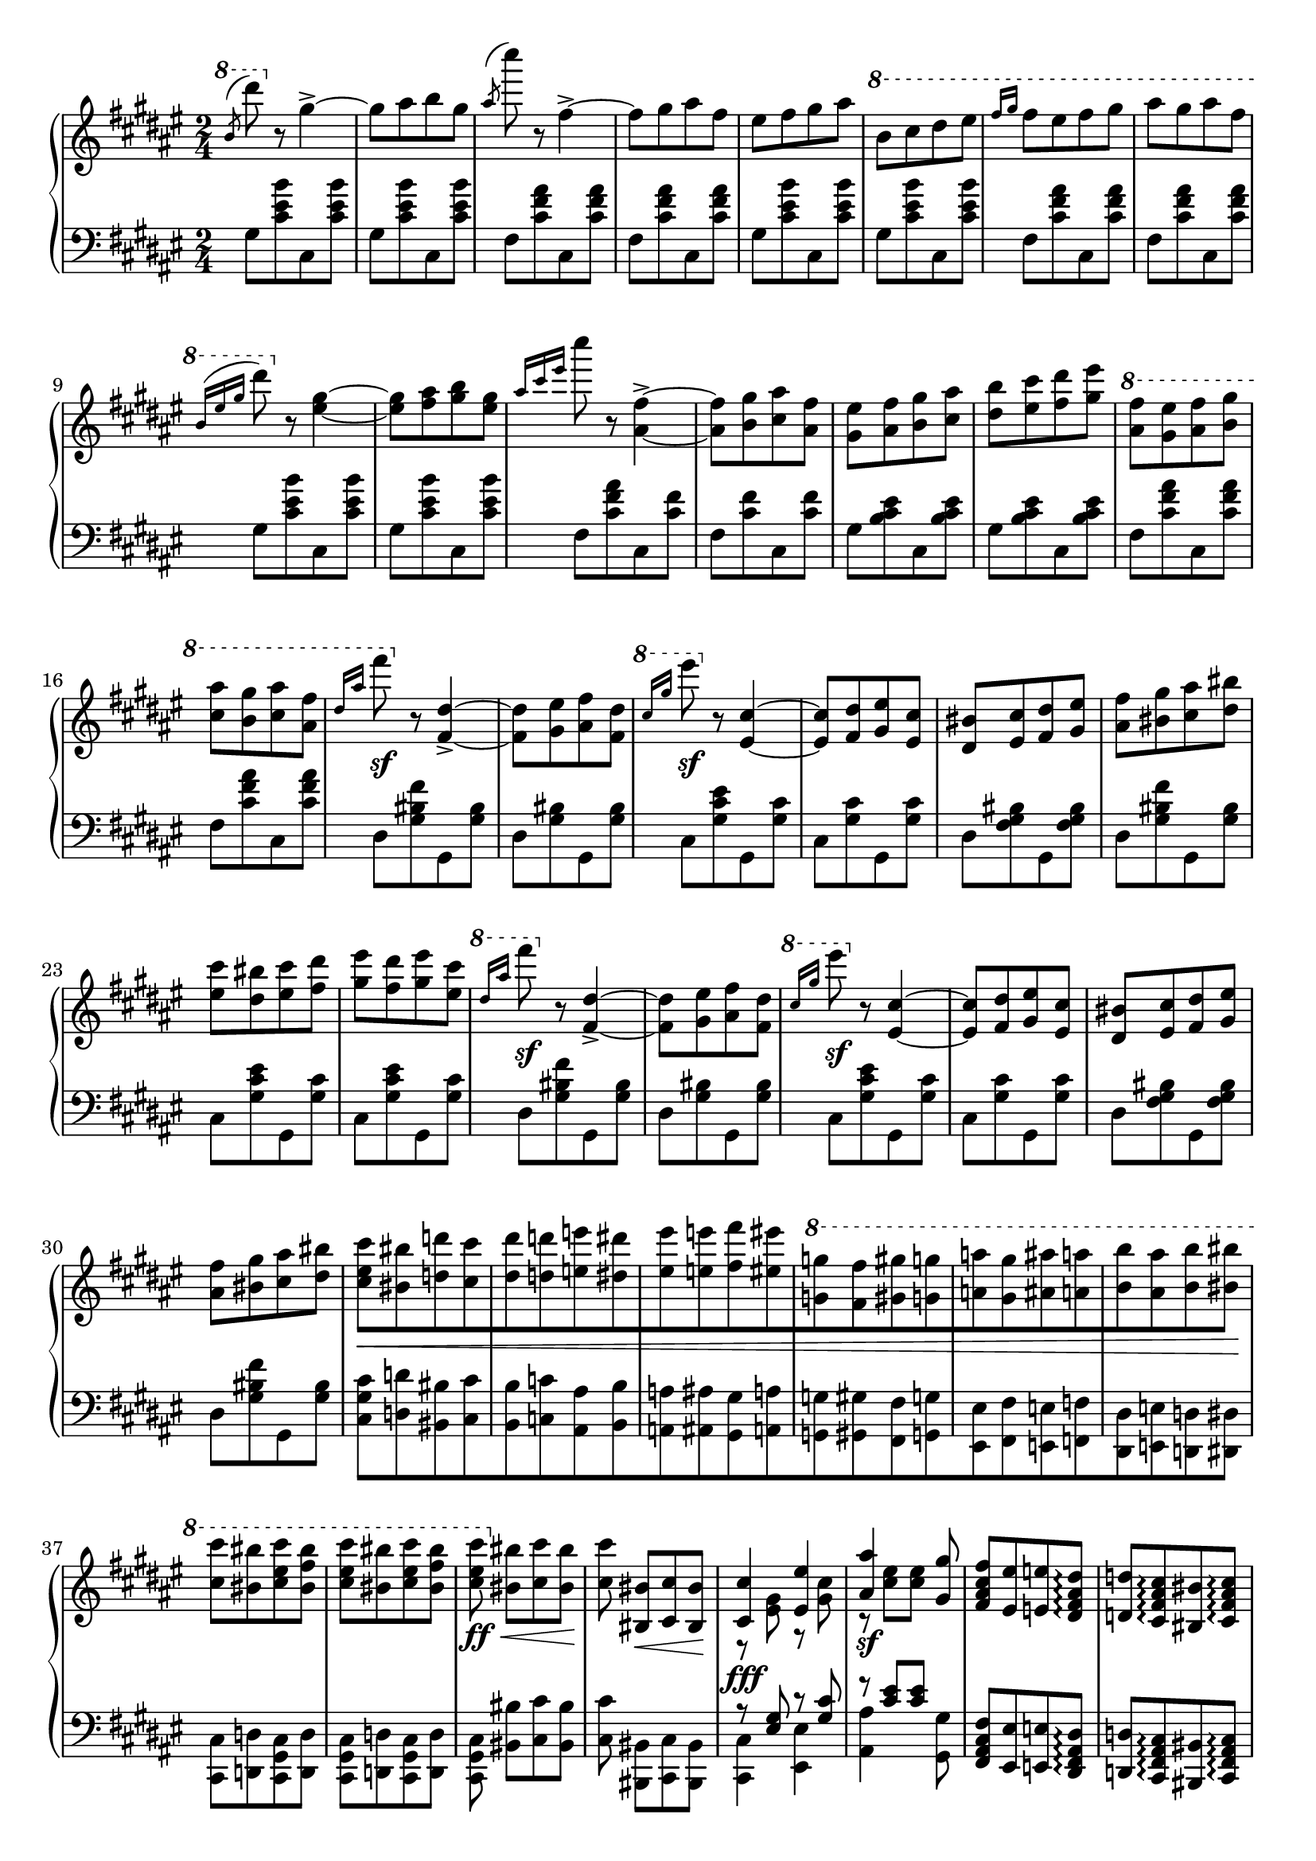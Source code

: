 \version "2.16.2"
\header {
  tagline = ""
}

global = {
  \key fis \major
  \numericTimeSignature
  \time 2/4
}

right = \relative c'' {
  \global
  % b/d
  \ottava #1
  \slashedGrace b'8 ^(dis')
  \ottava #0
  r8 gis,,4->~
  gis8 [ais b gis]
  \slashedGrace ais ^(cis') r8 fis,,4->~
  fis8 [gis ais fis]
  eis [fis gis ais]
  \ottava #1
  b [cis dis eis]
  \grace { fis16[gis] } fis8 [eis fis gis]
  ais [gis ais fis]
  
  \grace { b,16 ^([eis gis] } dis'8)
  \ottava #0
  r8 <eis,,~ gis~>4
  <eis gis>8 [<fis ais> <gis b> <eis gis>]

  \grace { ais16 [cis eis] } cis'8
  r8 <ais,,~ fis'~>4->
  <ais fis'>8 [<b gis'> <cis ais'> <ais fis'>]
  <gis eis'> [<ais fis'> <b gis'> <cis ais'>]
  <dis b'> [<eis cis'> <fis dis'> <gis eis'>]
  
  \ottava #1
  <ais fis'> [<gis eis'> <ais fis'> <b gis'>]
  <cis ais'> [<b gis'> <cis ais'> <ais fis'>]
  % 1
  \grace { dis16 [ais'] } fis'8 \sf
  \ottava #0
  r8 <fis,,,~ dis'~>4->
  <fis dis'>8 [<gis eis'> <ais fis'> <fis dis'>]
  \ottava #1
  \grace { cis''16 [gis'] } eis'8 \sf
  \ottava #0
  r8 <eis,,,~ cis'~>4
  <eis cis'>8 [<fis dis'> <gis eis'> <eis cis'>]
  <dis bis'> [<eis cis'> <fis dis'> <gis eis'>]
  <ais fis'> [<bis gis'> <cis ais'> <dis bis'>]
  <eis cis'> [<dis bis'> <eis cis'> <fis dis'>]
  <gis eis'> [<fis dis'> <gis eis'> <eis cis'>]
  % 2
  \ottava #1
  \grace { dis'16 [ais'] } fis'8 \sf
  \ottava #0
  r8 <fis,,,~ dis'~>4->
  <fis dis'>8 [<gis eis'> <ais fis'> <fis dis'>]
  \ottava #1
  \grace { cis''16 [gis'] } eis'8 \sf
  \ottava #0
  r8 <eis,,,~ cis'~>4
  <eis cis'>8 [<fis dis'> <gis eis'> <eis cis'>]
  <dis bis'> [<eis cis'> <fis dis'> <gis eis'>]
  <ais fis'> [<bis gis'> <cis ais'> <dis bis'>]
  
  % fun part
  <cis eis cis'>8 \< [<bis bis'> <d d'> <cis cis'>
  <dis dis'> <d d'> <e e'> <dis dis'>
  <eis eis'> <e e'> <fis fis'> <eis eis'>
  \ottava #1
  <g g'> <fis fis'> <gis gis'> <g g'>
  <a a'> <gis gis'> <ais ais'> <a a'>
  <b b'> <ais ais'> <b b'> <bis bis'>] \!
  
  <cis cis'> [<bis bis'> <cis eis cis'> <bis fis' bis>]
  <cis eis cis'> [<bis bis'> <cis eis cis'> <bis fis' bis>]
  <cis eis cis'> \ff \<
  \ottava #0
  <bis, bis'> [<cis cis'> <bis bis'>] \!

  % tom and jerry were here
  <cis cis'> <bis, bis'> \< [<cis cis'> <bis bis'>] \!
  << {\voiceOne <cis cis'>4 \fff <eis eis'> <ais ais'> \sf s8 <gis gis'> }\new Voice {\voiceTwo r8 <eis gis> r8 <gis cis> r8 <cis eis> [<cis eis>] } >> \oneVoice
  <fis, ais cis fis>8 [<eis eis'> <e e'> <dis fis ais dis>\arpeggio ]
  <d d'> [<cis fis ais cis>\arpeggio <bis bis'> <cis fis ais cis> \arpeggio]
  
  << {\voiceOne <cis cis'>4-^ <eis eis'>4-^ <ais ais'>-^ \sf s8 <gis gis'> } \new Voice {\voiceTwo r8 <eis gis> r8 <gis cis> r8 <cis eis> [<cis eis>]} >> \oneVoice
  \stemDown <fis, ais cis fis> [<eis eis'> <dis dis'> <cis fis ais cis>]
  <fis ais cis fis>4-> <ais cis fis ais>->
  
  \ottava #1
  <b' eis>16 [cis' <cis, gis'> cis'] <bis, eis> [cis' <cis, gis'> cis']
  <b, eis>16 [cis' <cis, gis'> cis'] <bis, eis> [cis' <cis, gis'> cis']
  <ais, fis'> [cis' <cis, ais'> cis'] <bis, fis'> [cis' <cis, ais'> cis']
  <ais, fis'> [cis' <cis, ais'> cis'] <bis, fis'> [cis' <cis, ais'> cis']
  <b, eis>16 [cis' <cis, gis'> cis'] <bis, eis> [cis' <cis, gis'> cis']
  <b, eis>16 [cis' <cis, gis'> cis'] <bis, eis> [cis' <cis, gis'> cis']
  <ais, fis'> [cis' <cis, ais'> cis'] <bis, fis'> [cis' <cis, ais'> cis']
  <ais, fis'> [cis' <cis, ais'> cis'] <bis, fis'> [cis' <cis, ais'> cis']
}

left = \relative c' {
  \global
  \grace s8 % hack
  
  % 1
  gis [<cis eis b'> cis, <cis' eis b'>]
  gis [<cis eis b'> cis, <cis' eis b'>]
  fis, [<cis' fis ais> cis, <cis' fis ais>]
  fis, [<cis' fis ais> cis, <cis' fis ais>]
  gis [<cis eis b'> cis, <cis' eis b'>]
  gis [<cis eis b'> cis, <cis' eis b'>]
  fis, [<cis' fis ais> cis, <cis' fis ais>]
  fis, [<cis' fis ais> cis, <cis' fis ais>]

  % 2
  gis [<cis eis b'> cis, <cis' eis b'>]
  gis [<cis eis b'> cis, <cis' eis b'>]
  fis, [<cis' fis ais> cis, <cis' fis>]
  fis, [<cis' fis> cis, <cis' fis>]
  gis [<b cis eis> cis, <b' cis eis>]
  gis [<b cis eis> cis, <b' cis eis>]
  fis [<cis' fis ais> cis, <cis' fis ais>]
  fis, [<cis' fis ais> cis, <cis' fis ais>]
  
  % 3
  dis, [<gis bis fis'> gis, <gis' bis>]
  dis [<gis bis> gis, <gis' bis>]
  cis, [<gis' cis eis> gis, <gis' cis>]
  cis, [<gis' cis> gis, <gis' cis>]
  dis [<fis gis bis> gis, <fis' gis bis>]
  dis [<gis bis fis'> gis, <gis' bis>]
  cis, [<gis' cis eis> gis, <gis' cis>]
  cis, [<gis' cis eis> gis, <gis' cis>]
  
  % 3 3/4 :P
  dis [<gis bis fis'> gis, <gis' bis>]
  dis [<gis bis> gis, <gis' bis>]
  cis, [<gis' cis eis> gis, <gis' cis>]
  cis, [<gis' cis> gis, <gis' cis>]
  dis [<fis gis bis> gis, <fis' gis bis>]
  dis [<gis bis fis'> gis, <gis' bis>]
  
  % fun part
  \stemDown <cis, gis' cis> [<d d'> <bis bis'> <cis cis'>
  <b b'> <c c'> <ais ais'> <b b'>
  <a a'> <ais ais'> <gis gis'> <a a'>
  <g g'> <gis gis'> <fis fis'> <g g'>
  <eis eis'> <fis fis'> <e e'> <f f'>
  <dis dis'> <e e'> <d d'> <dis dis'>]
  
  <cis cis'> [<d d'> <cis gis' cis> <d d'>]
  <cis gis' cis> [<d d'> <cis gis' cis> <d d'>]
  <cis gis' cis> <bis' bis'> [<cis cis'> <bis bis'>]
  
  <cis cis'> <bis, bis'> [<cis cis'> <bis bis'>]
  << {\voiceOne r8 <eis' gis> r8 <gis cis> r8 <cis eis> [<cis eis>] }\new Voice {\voiceTwo <cis,, cis'>4 <eis eis'> <ais ais'> s8 <gis gis'> } >> \oneVoice
  <fis ais cis fis>8 [<eis eis'> <e e'> <dis fis ais dis>\arpeggio ]
  <d d'> [<cis fis ais cis>\arpeggio <bis bis'> <cis fis ais cis> \arpeggio]
  << {\voiceOne r8 <eis' gis> r8 <gis cis> r8 <cis eis> [<cis eis>]} \new Voice {\voiceTwo <cis,, cis'>4 <eis eis'> <ais ais'> s8 <gis gis'> } >> \oneVoice
  \stemDown <fis ais cis fis> [<eis eis'> <dis dis'> <cis fis ais cis>]
  <fis ais cis fis>4-> <ais cis fis ais>->
  
  % same rhythm but more chord jumping
  <cis, cis'>8 [<cis' cis'>-> <gis gis'> <eis' eis'>-> <cis cis'>] <ais' ais'>4-^ <gis gis'>8
  <fis fis'> [<eis eis'> <e e'> <dis dis'>] <d d'> [<cis cis'> <ais ais'> <fis fis'>]
  <cis cis'>8 [<cis' cis'>-> <gis gis'> <eis' eis'>-> <cis cis'>] <ais' ais'>4-^ <gis gis'>8
  <fis fis'> [<eis eis'> <e e'> <dis dis'>] <d d'> [<cis cis'> <bis bis'> <cis cis'>]
}

\score {
  \new PianoStaff <<
    \new Staff = "right" \with {
      midiInstrument = "acoustic grand"
    } \right
    \new Staff = "left" \with {
      midiInstrument = "acoustic grand"
    } { \clef bass \left }
  >>
  \layout { indent = 0 }
  \midi {
    \context {
      \Score
      tempoWholesPerMinute = #(ly:make-moment 100 4)
    }
  }
}

